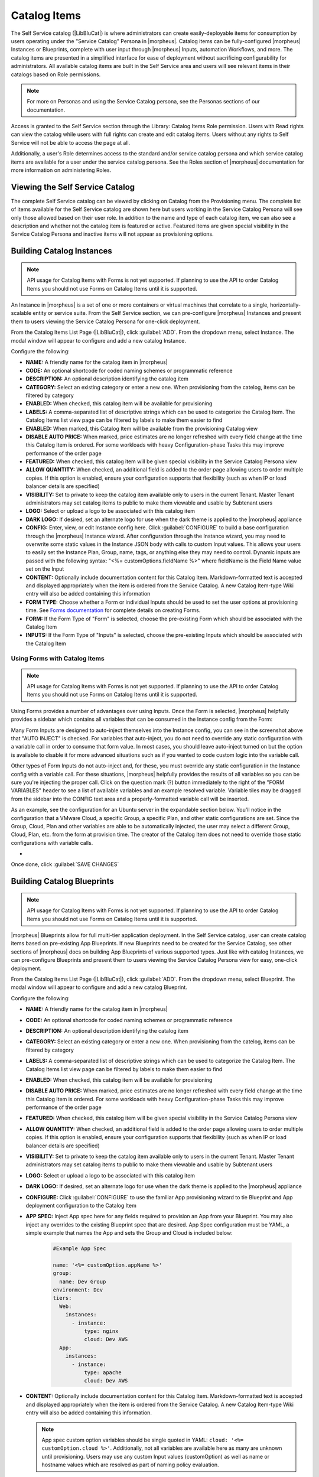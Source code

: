 Catalog Items
-------------

The Self Service catalog (|LibBluCat|) is where administrators can create easily-deployable items for consumption by users operating under the "Service Catalog" Persona in |morpheus|. Catalog items can be fully-configured |morpheus| Instances or Blueprints, complete with user input through |morpheus| Inputs, automation Workflows, and more. The catalog items are presented in a simplified interface for ease of deployment without sacrificing configurability for administrators. All available catalog items are built in the Self Service area and users will see relevant items in their catalogs based on Role permissions.

.. NOTE:: For more on Personas and using the Service Catalog persona, see the Personas sections of our documentation.

Access is granted to the Self Service section through the Library: Catalog Items Role permission. Users with Read rights can view the catalog while users with full rights can create and edit catalog items. Users without any rights to Self Service will not be able to access the page at all.

Additionally, a user's Role determines access to the standard and/or service catalog persona and which service catalog items are available for a user under the service catalog persona. See the Roles section of |morpheus| documentation for more information on administering Roles.

Viewing the Self Service Catalog
^^^^^^^^^^^^^^^^^^^^^^^^^^^^^^^^

The complete Self Service catalog can be viewed by clicking on Catalog from the Provisioning menu. The complete list of items available for the Self Service catalog are shown here but users working in the Service Catalog Persona will see only those allowed based on their user role. In addition to the name and type of each catalog item, we can also see a description and whether not the catalog item is featured or active. Featured items are given special visibility in the Service Catalog Persona and inactive items will not appear as provisioning options.

.. image:: /images/tools/self_service/catalogList.png

Building Catalog Instances
^^^^^^^^^^^^^^^^^^^^^^^^^^

.. NOTE:: API usage for Catalog Items with Forms is not yet supported. If planning to use the API to order Catalog Items you should not use Forms on Catalog Items until it is supported.

An Instance in |morpheus| is a set of one or more containers or virtual machines that correlate to a single, horizontally-scalable entity or service suite. From the Self Service section, we can pre-configure |morpheus| Instances and present them to users viewing the Service Catalog Persona for one-click deployment.

From the Catalog Items List Page (|LibBluCat|), click :guilabel:`ADD`. From the dropdown menu, select Instance. The modal window will appear to configure and add a new catalog Instance.

.. image:: /images/tools/self_service/createInstance.png

Configure the following:

- **NAME:** A friendly name for the catalog item in |morpheus|
- **CODE:** An optional shortcode for coded naming schemes or programmatic reference
- **DESCRIPTION:** An optional description identifying the catalog item
- **CATEGORY:** Select an existing category or enter a new one. When provisioning from the catelog, items can be filtered by category
- **ENABLED:** When checked, this catalog item will be available for provisioning
- **LABELS:** A comma-separated list of descriptive strings which can be used to categorize the Catalog Item. The Catalog Items list view page can be filtered by labels to make them easier to find
- **ENABLED:** When marked, this Catalog Item will be available from the provisioning Catalog view
- **DISABLE AUTO PRICE:** When marked, price estimates are no longer refreshed with every field change at the time this Catalog Item is ordered. For some workloads with heavy Configuration-phase Tasks this may improve performance of the order page
- **FEATURED:** When checked, this catalog item will be given special visibility in the Service Catalog Persona view
- **ALLOW QUANTITY:** When checked, an additional field is added to the order page allowing users to order multiple copies. If this option is enabled, ensure your configuration supports that flexibility (such as when IP or load balancer details are specified)
- **VISIBILITY:** Set to private to keep the catalog item available only to users in the current Tenant. Master Tenant administrators may set catalog items to public to make them viewable and usable by Subtenant users
- **LOGO:** Select or upload a logo to be associated with this catalog item
- **DARK LOGO:** If desired, set an alternate logo for use when the dark theme is applied to the |morpheus| appliance
- **CONFIG:** Enter, view, or edit Instance config here. Click :guilabel:`CONFIGURE` to build a base configuration through the |morpheus| Instance wizard. After configuration through the Instance wizard, you may need to overwrite some static values in the Instance JSON body with calls to custom Input values. This allows your users to easily set the Instance Plan, Group, name, tags, or anything else they may need to control. Dynamic inputs are passed with the following syntax: "<%= customOptions.fieldName %>" where fieldName is the Field Name value set on the Input
- **CONTENT:** Optionally include documentation content for this Catalog Item. Markdown-formatted text is accepted and displayed appropriately when the item is ordered from the Service Catalog. A new Catalog Item-type Wiki entry will also be added containing this information
- **FORM TYPE:** Choose whether a Form or individual Inputs should be used to set the user options at provisioning time. See `Forms documentation <https://docs.morpheusdata.com/en/latest/library/options/options.html#forms>`_ for complete details on creating Forms.
- **FORM:** If the Form Type of "Form" is selected, choose the pre-existing Form which should be associated with the Catalog Item
- **INPUTS:** If the Form Type of "Inputs" is selected, choose the pre-existing Inputs which should be associated with the Catalog Item

Using Forms with Catalog Items
``````````````````````````````

.. NOTE:: API usage for Catalog Items with Forms is not yet supported. If planning to use the API to order Catalog Items you should not use Forms on Catalog Items until it is supported.

Using Forms provides a number of advantages over using Inputs. Once the Form is selected, |morpheus| helpfully provides a sidebar which contains all variables that can be consumed in the Instance config from the Form:

.. image:: /images/forms/catalogSidebar.png

Many Form Inputs are designed to auto-inject themselves into the Instance config, you can see in the screenshot above that "AUTO INJECT" is checked. For variables that auto-inject, you do not need to override any static configuration with a variable call in order to consume that form value. In most cases, you should leave auto-inject turned on but the option is available to disable it for more advanced situations such as if you wanted to code custom logic into the variable call.

Other types of Form Inputs do not auto-inject and, for these, you must override any static configuration in the Instance config with a variable call. For these situations, |morpheus| helpfully provides the results of all variables so you can be sure you're injecting the proper call. Click on the question mark (?) button immediately to the right of the "FORM VARIABLES" header to see a list of available variables and an example resolved variable. Variable tiles may be dragged from the sidebar into the CONFIG text area and a properly-formatted variable call will be inserted.

.. image:: /images/forms/optionTypeHelp.png

As an example, see the configuration for an Ubuntu server in the expandable section below. You'll notice in the configuration that a VMware Cloud, a specific Group, a specific Plan, and other static configurations are set. Since the Group, Cloud, Plan and other variables are able to be automatically injected, the user may select a different Group, Cloud, Plan, etc. from the form at provision time. The creator of the Catalog Item does not need to override those static configurations with variable calls.

- .. toggle-header:: :header: **Example Catalog Item Config**

    .. code-block:: json

      {
        "hostName": "${userInitials}-${cloudCode}-${type}-${sequence}",
        "metadata": "<%=customOptions.targetTags%>",
        "backup": {
          "backupRepository": 40,
          "veeamManagedServer": "",
          "jobSchedule": 2,
          "createBackup": true,
          "jobAction": "new",
          "jobRetentionCount": "3",
          "providerBackupType": 12,
          "target": 37006
        },
        "instance": {
          "userGroup": {
            "id": ""
          },
          "tags": "Forms,Test"
        },
        "defaultExpandAdvanced": false,
        "volumes": [
          {
            "maxIOPS": null,
            "displayOrder": 0,
            "unitNumber": "0",
            "minStorage": 5368709120,
            "configurableIOPS": false,
            "uuid": "a6781cc1-31ca-406b-aea0-e33ea1a18b7f",
            "controllerMountPoint": "2200223:0:4:0",
            "internalId": "[ESXi-DC2-QA-LUN01] Morpheus Ubuntu 22.04 20230307/Morpheus Ubuntu 22.04 20230307.vmdk",
            "id": 5255832,
            "datastoreId": "autoCluster",
            "maxStorage": 26843545600,
            "volumeCustomizable": true,
            "readonlyName": false,
            "controllerId": 2200223,
            "externalId": "2000",
            "virtualImageId": 1418543,
            "vId": 1418543,
            "size": 25,
            "name": "root",
            "planResizable": true,
            "rootVolume": true,
            "storageType": 1,
            "typeId": 1,
            "resizeable": true,
            "uniqueId": null
          }
        ],
        "type": "ubuntu",
        "ports": [
          {
            "code": "ubuntu.22",
            "visible": true,
            "internalPort": 22,
            "loadBalancePort": null,
            "loadBalanceProtocol": null,
            "sortOrder": 1,
            "name": "SSH",
            "id": 7,
            "shortName": "ssh",
            "externalPort": 22,
            "loadBalance": false
          }
        ],
        "version": "22.04",
        "hideLock": true,
        "cloud": {
          "name": "QA VMware",
          "id": 26324
        },
        "layout": {
          "code": "vmware-ubuntu-22.04-single",
          "id": 2608414
        },
        "showScale": false,
        "environment": "2",
        "networkInterfaces": [
          {
            "ipMode": "",
            "primaryInterface": true,
            "showNetworkPoolLabel": true,
            "showNetworkDhcpLabel": false,
            "network": {
              "idName": "VLAN0002 - Internal Server",
              "pool": {
                "name": "10.32.20.0 /22",
                "id": 18823
              },
              "id": "network-173431",
              "hasPool": false
            },
            "networkInterfaceTypeId": 4,
            "networkInterfaceTypeIdName": "VMXNET 3"
          }
        ],
        "copies": 1,
        "loadBalancer": [],
        "name": "${userInitials}-${cloudCode}-${type}-${sequence}",
        "storageControllers": [
          {
            "editable": false,
            "typeName": "IDE",
            "maxDevices": 2,
            "displayOrder": 0,
            "active": true,
            "unitNumber": null,
            "reservedUnitNumber": -1,
            "busNumber": "0",
            "removable": false,
            "name": "IDE 0",
            "typeId": 2,
            "id": 1729031,
            "category": "ide"
          },
          {
            "editable": false,
            "typeName": "IDE",
            "maxDevices": 2,
            "displayOrder": 1,
            "active": true,
            "unitNumber": null,
            "reservedUnitNumber": -1,
            "busNumber": "1",
            "removable": false,
            "name": "IDE 1",
            "typeId": 2,
            "id": 1729032,
            "category": "ide"
          },
          {
            "editable": false,
            "typeName": "SCSI LSI Logic Parallel",
            "maxDevices": 15,
            "displayOrder": 2,
            "active": true,
            "unitNumber": null,
            "reservedUnitNumber": 7,
            "busNumber": "0",
            "removable": false,
            "name": "SCSI 0",
            "typeId": 4,
            "id": 1729030,
            "category": "scsi"
          }
        ],
        "config": {
          "poolProviderType": null,
          "isVpcSelectable": true,
          "smbiosAssetTag": null,
          "isEC2": false,
          "resourcePoolId": "pool-139625",
          "hostId": null,
          "createUser": true,
          "nestedVirtualization": null,
          "vmwareFolderId": "group-v80",
          "noAgent": false
        },
        "plan": {
          "code": "vm-8192",
          "id": 149
        },
        "group": {
          "name": "All Clouds",
          "id": "2"
        }
      }

Once done, click :guilabel:`SAVE CHANGES`

Building Catalog Blueprints
^^^^^^^^^^^^^^^^^^^^^^^^^^^

.. NOTE:: API usage for Catalog Items with Forms is not yet supported. If planning to use the API to order Catalog Items you should not use Forms on Catalog Items until it is supported.

|morpheus| Blueprints allow for full multi-tier application deployment. In the Self Service catalog, user can create catalog items based on pre-existing App Blueprints. If new Blueprints need to be created for the Service Catalog, see other sections of |morpheus| docs on building App Blueprints of various supported types. Just like with catalog Instances, we can pre-configure Blueprints and present them to users viewing the Service Catalog Persona view for easy, one-click deployment.

From the Catalog Items List Page (|LibBluCat|), click :guilabel:`ADD`. From the dropdown menu, select Blueprint. The modal window will appear to configure and add a new catalog Blueprint.

Configure the following:

- **NAME:** A friendly name for the catalog item in |morpheus|
- **CODE:** An optional shortcode for coded naming schemes or programmatic reference
- **DESCRIPTION:** An optional description identifying the catalog item
- **CATEGORY:** Select an existing category or enter a new one. When provisioning from the catelog, items can be filtered by category
- **LABELS:** A comma-separated list of descriptive strings which can be used to categorize the Catalog Item. The Catalog Items list view page can be filtered by labels to make them easier to find
- **ENABLED:** When checked, this catalog item will be available for provisioning
- **DISABLE AUTO PRICE:** When marked, price estimates are no longer refreshed with every field change at the time this Catalog Item is ordered. For some workloads with heavy Configuration-phase Tasks this may improve performance of the order page
- **FEATURED:** When checked, this catalog item will be given special visibility in the Service Catalog Persona view
- **ALLOW QUANTITY:** When checked, an additional field is added to the order page allowing users to order multiple copies. If this option is enabled, ensure your configuration supports that flexibility (such as when IP or load balancer details are specified)
- **VISIBILITY:** Set to private to keep the catalog item available only to users in the current Tenant. Master Tenant administrators may set catalog items to public to make them viewable and usable by Subtenant users
- **LOGO:** Select or upload a logo to be associated with this catalog item
- **DARK LOGO:** If desired, set an alternate logo for use when the dark theme is applied to the |morpheus| appliance
- **CONFIGURE:** Click :guilabel:`CONFIGURE` to use the familiar App provisioning wizard to tie Blueprint and App deployment configuration to the Catalog Item
- **APP SPEC:** Inject App spec here for any fields required to provision an App from your Blueprint. You may also inject any overrides to the existing Blueprint spec that are desired. App Spec configuration must be YAML, a simple example that names the App and sets the Group and Cloud is included below:

    .. code-block:: yaml

      #Example App Spec

      name: '<%= customOption.appName %>'
      group:
        name: Dev Group
      environment: Dev
      tiers:
        Web:
          instances:
            - instance:
                type: nginx
                cloud: Dev AWS
        App:
          instances:
            - instance:
                type: apache
                cloud: Dev AWS

- **CONTENT:** Optionally include documentation content for this Catalog Item. Markdown-formatted text is accepted and displayed appropriately when the item is ordered from the Service Catalog. A new Catalog Item-type Wiki entry will also be added containing this information.

  .. NOTE:: App spec custom option variables should be single quoted in YAML: ``cloud: '<%= customOption.cloud %>'``. Additionally, not all variables are available here as many are unknown until provisioning. Users may use any custom Input values (customOption) as well as name or hostname values which are resolved as part of naming policy evaluation.

- **FORM TYPE:** Choose whether a Form or individual Inputs should be used to set the user options at provisioning time. See `Forms documentation <https://docs.morpheusdata.com/en/latest/library/options/options.html#forms>`_ for complete details on creating Forms.
- **FORM:** If the Form Type of "Form" is selected, choose the pre-existing Form which should be associated with the Catalog Item
- **INPUTS:** If the Form Type of "Inputs" is selected, choose the pre-existing Inputs which should be associated with the Catalog Item

.. TIP:: There are a number of advantages to using Forms over Inputs. See the section above on using Forms with Catalog Items for a complete description on how they are used and the advantages to using them.

Once done, click :guilabel:`SAVE CHANGES`


Building Catalog Workflows
^^^^^^^^^^^^^^^^^^^^^^^^^^

.. NOTE:: API usage for Catalog Items with Forms is not yet supported. If planning to use the API to order Catalog Items you should not use Forms on Catalog Items until it is supported.

From the Catalog Items List Page (|LibBluCat|), click :guilabel:`ADD`. From the dropdown menu, select Workflow. The modal window will appear to configure and add a new catalog Workflow.

Configure the following:

- **NAME:** A friendly name for the catalog item in |morpheus|
- **CODE:** An optional shortcode for coded naming schemes or programmatic reference
- **DESCRIPTION:** An optional description identifying the catalog item
- **CATEGORY:** Select an existing category or enter a new one. When provisioning from the catelog, items can be filtered by category
- **LABELS:** A comma-separated list of descriptive strings which can be used to categorize the Catalog Item. The Catalog Items list view page can be filtered by labels to make them easier to find
- **ENABLED:** When checked, this Workflow item will be available for selection in the Service Catalog
- **DISABLE AUTO PRICE:** When marked, price estimates are no longer refreshed with every field change at the time this Catalog Item is ordered. For some workloads with heavy Configuration-phase Tasks this may improve performance of the order page
- **FEATURED:** When checked, this catalog item will be given special visibility in the Service Catalog Persona view
- **VISIBILITY:** Set to private to keep the catalog item available only to users in the current Tenant. Master Tenant administrators may set catalog items to public to make them viewable and usable by Subtenant users
- **LOGO:** Select or upload a logo to be associated with this catalog item
- **DARK LOGO:** If desired, set an alternate logo for use when the dark theme is applied to the |morpheus| appliance
- **WORKFLOW:** Select an existing Workflow to be associated with this Catalog Item, new Workflows are created in |LibAut|
- **CONTEXT:** Optionally restrict users to a specific target context, Instance, Server, or None
- **CONFIG:** Enter an optional custom config JSON body. See `Workflows documentation <https://docs.morpheusdata.com/en/latest/library/automation/workflows.html#allow-custom-config>`_ for a formatting example
- **CONTENT:** Optionally include documentation content for this Catalog Item. Markdown-formatted text is accepted and displayed appropriately when the item is ordered from the Service Catalog. A new Catalog Item-type Wiki entry will also be added containing this information.
- **FORM TYPE:** Choose whether a Form or individual Inputs should be used to set the user options at provisioning time. See `Forms documentation <https://docs.morpheusdata.com/en/latest/library/options/options.html#forms>`_ for complete details on creating Forms.
- **FORM:** If the Form Type of "Form" is selected, choose the pre-existing Form which should be associated with the Catalog Item
- **INPUTS:** If the Form Type of "Inputs" is selected, choose the pre-existing Inputs which should be associated with the Catalog Item

.. TIP:: There are a number of advantages to using Forms over Inputs. See the section above on using Forms with Catalog Items for a complete description on how they are used and the advantages to using them.

Once done, click :guilabel:`SAVE CHANGES`

Editing and Deleting from the Self Service Catalog
^^^^^^^^^^^^^^^^^^^^^^^^^^^^^^^^^^^^^^^^^^^^^^^^^^

Once created, Service Catalog items can be edited or deleted from the Catalog Items list view (|LibBluCat|). Click the pencil icon in the relevant row to edit the Service Catalog item or the trash can icon to delete it. Alternatively, Service Catalog items can be made inactive to remove them as provisioning options rather than deleting them.
